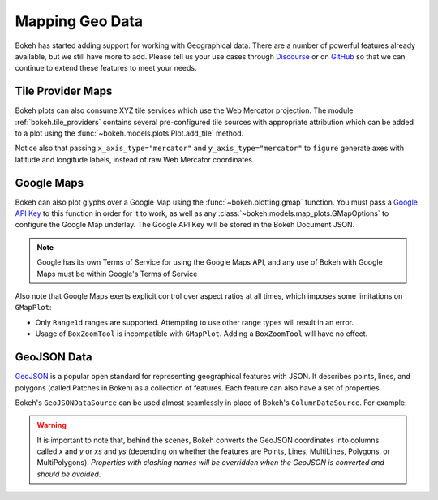 .. _userguide_geo:

Mapping Geo Data
================

Bokeh has started adding support for working with Geographical data. There are
a number of powerful features already available, but we still have more to add.
Please tell us your use cases through `Discourse`_ or on `GitHub`_ so that we
can continue to extend these features to meet your needs.

.. _userguide_geo_tile_provider_maps:

Tile Provider Maps
------------------

Bokeh plots can also consume XYZ tile services which use the Web Mercator projection.
The module :ref:`bokeh.tile_providers` contains several pre-configured tile sources with
appropriate attribution which can be added to a plot using the
:func:`~bokeh.models.plots.Plot.add_tile` method.

.. bokeh-plot:: docs/user_guide/examples/geo_tile_source.py
    :source-position: below

Notice also that passing ``x_axis_type="mercator"`` and ``y_axis_type="mercator"``
to ``figure`` generate axes with latitude and longitude labels, instead of raw Web
Mercator coordinates.

.. _userguide_geo_google_maps:

Google Maps
-----------

Bokeh can also plot glyphs over a Google Map using the :func:`~bokeh.plotting.gmap`
function. You must pass a `Google API Key`_ to this function in order for it to work, as
well as any :class:`~bokeh.models.map_plots.GMapOptions` to configure the Google Map
underlay. The Google API Key will be stored in the Bokeh Document JSON.

.. bokeh-plot:: docs/user_guide/examples/geo_gmap.py
    :source-position: below

.. note::
    Google has its own Terms of Service for using the Google Maps API, and any use
    of Bokeh with Google Maps must be within Google's Terms of Service

Also note that Google Maps exerts explicit control over aspect ratios at all
times, which imposes some limitations on ``GMapPlot``:

* Only ``Range1d`` ranges are supported. Attempting to use other range types
  will result in an error.

* Usage of ``BoxZoomTool`` is incompatible with ``GMapPlot``. Adding a
  ``BoxZoomTool`` will have no effect.

.. _userguide_geo_geojson_data:

GeoJSON Data
------------

`GeoJSON`_ is a popular open standard for representing geographical features
with JSON. It describes points, lines, and polygons (called Patches in Bokeh) as a
collection of features. Each feature can also have a set of properties.

Bokeh's ``GeoJSONDataSource`` can be used almost seamlessly in place of Bokeh's
``ColumnDataSource``. For example:

.. bokeh-plot:: docs/user_guide/examples/geo_geojson_source.py
    :source-position: above

.. warning::
    It is important to note that, behind the scenes, Bokeh converts the
    GeoJSON coordinates into columns called `x` and `y` or `xs` and `ys`
    (depending on whether the features are Points, Lines, MultiLines, Polygons,
    or MultiPolygons). *Properties with clashing names will be overridden when
    the GeoJSON is converted and should be avoided*.

.. _GeoJSON: http://geojson.org
.. _github: https://github.com/bokeh/bokeh
.. _Google API Key: https://developers.google.com/maps/documentation/javascript/get-api-key
.. _Discourse: https://discourse.bokeh.org
